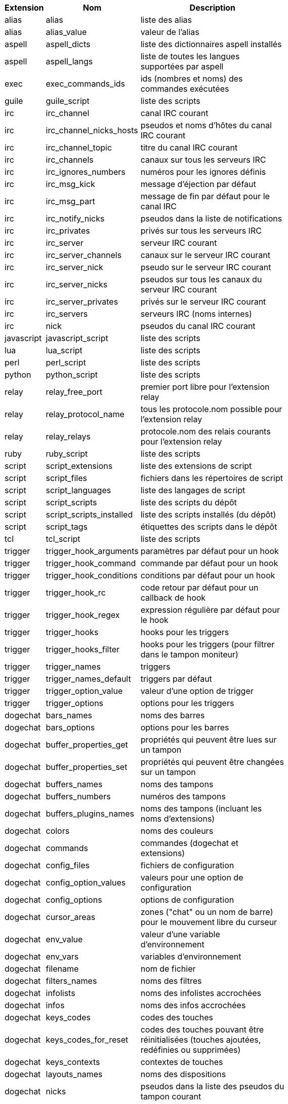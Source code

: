 //
// This file is auto-generated by script docgen.py.
// DO NOT EDIT BY HAND!
//
[width="65%",cols="^1,^2,8",options="header"]
|===
| Extension | Nom | Description

| alias | alias | liste des alias

| alias | alias_value | valeur de l'alias

| aspell | aspell_dicts | liste des dictionnaires aspell installés

| aspell | aspell_langs | liste de toutes les langues supportées par aspell

| exec | exec_commands_ids | ids (nombres et noms) des commandes exécutées

| guile | guile_script | liste des scripts

| irc | irc_channel | canal IRC courant

| irc | irc_channel_nicks_hosts | pseudos et noms d'hôtes du canal IRC courant

| irc | irc_channel_topic | titre du canal IRC courant

| irc | irc_channels | canaux sur tous les serveurs IRC

| irc | irc_ignores_numbers | numéros pour les ignores définis

| irc | irc_msg_kick | message d'éjection par défaut

| irc | irc_msg_part | message de fin par défaut pour le canal IRC

| irc | irc_notify_nicks | pseudos dans la liste de notifications

| irc | irc_privates | privés sur tous les serveurs IRC

| irc | irc_server | serveur IRC courant

| irc | irc_server_channels | canaux sur le serveur IRC courant

| irc | irc_server_nick | pseudo sur le serveur IRC courant

| irc | irc_server_nicks | pseudos sur tous les canaux du serveur IRC courant

| irc | irc_server_privates | privés sur le serveur IRC courant

| irc | irc_servers | serveurs IRC (noms internes)

| irc | nick | pseudos du canal IRC courant

| javascript | javascript_script | liste des scripts

| lua | lua_script | liste des scripts

| perl | perl_script | liste des scripts

| python | python_script | liste des scripts

| relay | relay_free_port | premier port libre pour l'extension relay

| relay | relay_protocol_name | tous les protocole.nom possible pour l'extension relay

| relay | relay_relays | protocole.nom des relais courants pour l'extension relay

| ruby | ruby_script | liste des scripts

| script | script_extensions | liste des extensions de script

| script | script_files | fichiers dans les répertoires de script

| script | script_languages | liste des langages de script

| script | script_scripts | liste des scripts du dépôt

| script | script_scripts_installed | liste des scripts installés (du dépôt)

| script | script_tags | étiquettes des scripts dans le dépôt

| tcl | tcl_script | liste des scripts

| trigger | trigger_hook_arguments | paramètres par défaut pour un hook

| trigger | trigger_hook_command | commande par défaut pour un hook

| trigger | trigger_hook_conditions | conditions par défaut pour un hook

| trigger | trigger_hook_rc | code retour par défaut pour un callback de hook

| trigger | trigger_hook_regex | expression régulière par défaut pour le hook

| trigger | trigger_hooks | hooks pour les triggers

| trigger | trigger_hooks_filter | hooks pour les triggers (pour filtrer dans le tampon moniteur)

| trigger | trigger_names | triggers

| trigger | trigger_names_default | triggers par défaut

| trigger | trigger_option_value | valeur d'une option de trigger

| trigger | trigger_options | options pour les triggers

| dogechat | bars_names | noms des barres

| dogechat | bars_options | options pour les barres

| dogechat | buffer_properties_get | propriétés qui peuvent être lues sur un tampon

| dogechat | buffer_properties_set | propriétés qui peuvent être changées sur un tampon

| dogechat | buffers_names | noms des tampons

| dogechat | buffers_numbers | numéros des tampons

| dogechat | buffers_plugins_names | noms des tampons (incluant les noms d'extensions)

| dogechat | colors | noms des couleurs

| dogechat | commands | commandes (dogechat et extensions)

| dogechat | config_files | fichiers de configuration

| dogechat | config_option_values | valeurs pour une option de configuration

| dogechat | config_options | options de configuration

| dogechat | cursor_areas | zones ("chat" ou un nom de barre) pour le mouvement libre du curseur

| dogechat | env_value | valeur d'une variable d'environnement

| dogechat | env_vars | variables d'environnement

| dogechat | filename | nom de fichier

| dogechat | filters_names | noms des filtres

| dogechat | infolists | noms des infolistes accrochées

| dogechat | infos | noms des infos accrochées

| dogechat | keys_codes | codes des touches

| dogechat | keys_codes_for_reset | codes des touches pouvant être réinitialisées (touches ajoutées, redéfinies ou supprimées)

| dogechat | keys_contexts | contextes de touches

| dogechat | layouts_names | noms des dispositions

| dogechat | nicks | pseudos dans la liste des pseudos du tampon courant

| dogechat | palette_colors | couleurs de la palette

| dogechat | plugins_commands | commandes définies par les extensions

| dogechat | plugins_installed | noms des extensions installées

| dogechat | plugins_names | noms des extensions

| dogechat | proxies_names | noms des proxies

| dogechat | proxies_options | options pour les proxies

| dogechat | secured_data | noms de données sécurisées (fichier sec.conf, section data)

| dogechat | dogechat_commands | commandes dogechat

| dogechat | windows_numbers | numéros des fenêtres

| xfer | nick | pseudos de la discussion DCC

|===
